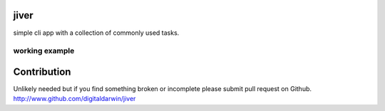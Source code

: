 jiver
======

simple cli app with a collection of commonly used tasks.

================
working example
================
.. code-block:: bash


Contribution
============

Unlikely needed but if you find something broken or incomplete please submit pull request on Github. http://www.github.com/digitaldarwin/jiver
